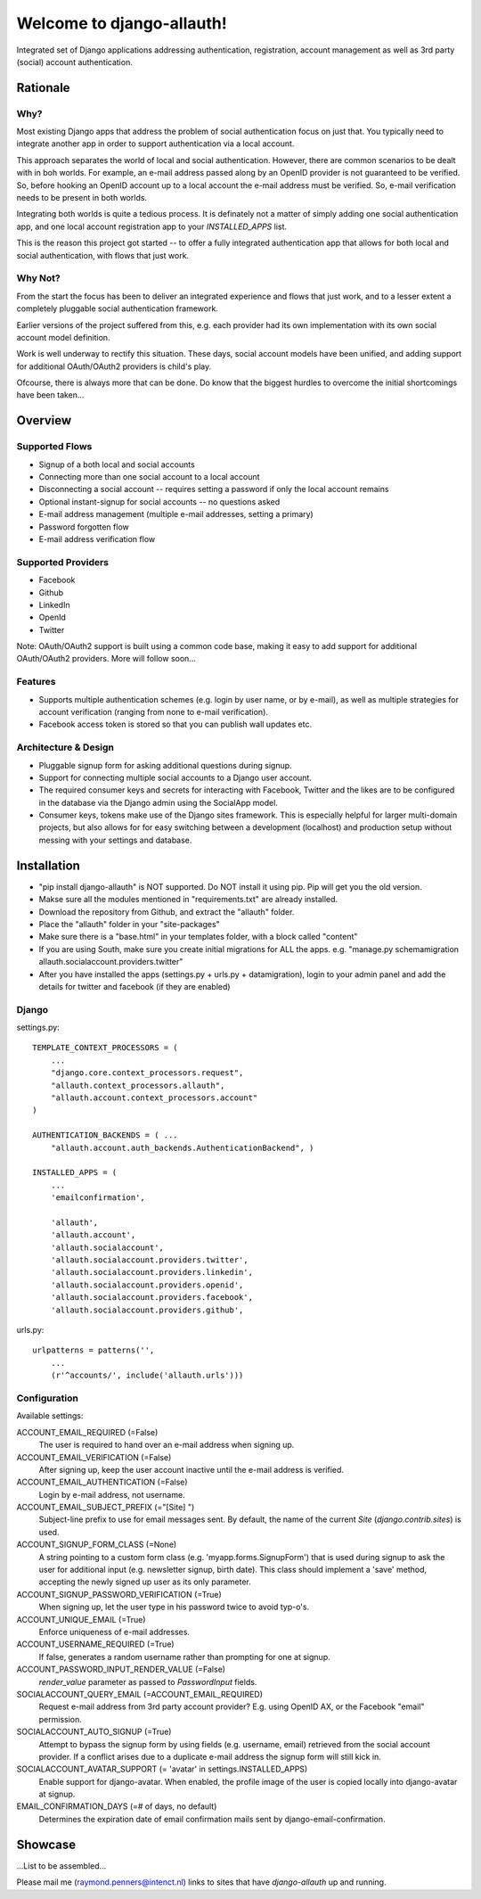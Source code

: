 ==========================
Welcome to django-allauth!
==========================

Integrated set of Django applications addressing authentication,
registration, account management as well as 3rd party (social) account
authentication.

Rationale
=========

Why?
----

Most existing Django apps that address the problem of social
authentication focus on just that. You typically need to integrate
another app in order to support authentication via a local
account. 

This approach separates the world of local and social
authentication. However, there are common scenarios to be dealt with
in boh worlds. For example, an e-mail address passed along by an
OpenID provider is not guaranteed to be verified. So, before hooking
an OpenID account up to a local account the e-mail address must be
verified. So, e-mail verification needs to be present in both worlds.

Integrating both worlds is quite a tedious process. It is definately
not a matter of simply adding one social authentication app, and one
local account registration app to your `INSTALLED_APPS` list.

This is the reason this project got started -- to offer a fully
integrated authentication app that allows for both local and social
authentication, with flows that just work.


Why Not?
--------

From the start the focus has been to deliver an integrated experience
and flows that just work, and to a lesser extent a completely
pluggable social authentication framework.

Earlier versions of the project suffered from this, e.g. each provider
had its own implementation with its own social account model
definition. 

Work is well underway to rectify this situation. These days, social
account models have been unified, and adding support for additional
OAuth/OAuth2 providers is child's play.

Ofcourse, there is always more that can be done. Do know that the
biggest hurdles to overcome the initial shortcomings have been
taken...

Overview
========

Supported Flows
---------------

- Signup of a both local and social accounts

- Connecting more than one social account to a local account

- Disconnecting a social account -- requires setting a password if
  only the local account remains

- Optional instant-signup for social accounts -- no questions asked

- E-mail address management (multiple e-mail addresses, setting a primary)

- Password forgotten flow

- E-mail address verification flow

Supported Providers
-------------------

- Facebook

- Github

- LinkedIn

- OpenId

- Twitter

Note: OAuth/OAuth2 support is built using a common code base, making it easy to add support for additional OAuth/OAuth2 providers. More will follow soon...

 
Features
--------

- Supports multiple authentication schemes (e.g. login by user name,
  or by e-mail), as well as multiple strategies for account
  verification (ranging from none to e-mail verification).

- Facebook access token is stored so that you can publish wall updates
  etc.

Architecture & Design
---------------------

- Pluggable signup form for asking additional questions during signup.

- Support for connecting multiple social accounts to a Django user account.

- The required consumer keys and secrets for interacting with
  Facebook, Twitter and the likes are to be configured in the database
  via the Django admin using the SocialApp model.

- Consumer keys, tokens make use of the Django sites framework. This
  is especially helpful for larger multi-domain projects, but also
  allows for for easy switching between a development (localhost) and
  production setup without messing with your settings and database.


Installation
============

- "pip install django-allauth" is NOT supported. Do NOT install it using pip. Pip will get you the old version.
- Makse sure all the modules mentioned in "requirements.txt" are already installed.
- Download the repository from Github, and extract the "allauth" folder.
- Place the "allauth" folder in your "site-packages"
- Make sure there is a "base.html" in your templates folder, with a block called "content"
- If you are using South, make sure you create initial migrations for ALL the apps. e.g. "manage.py schemamigration allauth.socialaccount.providers.twitter"
- After you have installed the apps (settings.py + urls.py + datamigration), login to your admin panel and add the details for twitter and facebook (if they are enabled)


Django
------

settings.py::

    TEMPLATE_CONTEXT_PROCESSORS = (
        ...
        "django.core.context_processors.request",
        "allauth.context_processors.allauth",
        "allauth.account.context_processors.account"
    )

    AUTHENTICATION_BACKENDS = ( ...
        "allauth.account.auth_backends.AuthenticationBackend", )

    INSTALLED_APPS = (
        ...
        'emailconfirmation',

        'allauth',
        'allauth.account',
        'allauth.socialaccount',
        'allauth.socialaccount.providers.twitter',
        'allauth.socialaccount.providers.linkedin',
        'allauth.socialaccount.providers.openid',
        'allauth.socialaccount.providers.facebook',
        'allauth.socialaccount.providers.github',

urls.py::

    urlpatterns = patterns('',
        ...
        (r'^accounts/', include('allauth.urls')))


Configuration
-------------

Available settings:

ACCOUNT_EMAIL_REQUIRED (=False)
  The user is required to hand over an e-mail address when signing up.

ACCOUNT_EMAIL_VERIFICATION (=False)
  After signing up, keep the user account inactive until the e-mail
  address is verified.

ACCOUNT_EMAIL_AUTHENTICATION (=False)
  Login by e-mail address, not username.

ACCOUNT_EMAIL_SUBJECT_PREFIX (="[Site] ")
  Subject-line prefix to use for email messages sent. By default, the
  name of the current `Site` (`django.contrib.sites`) is used.

ACCOUNT_SIGNUP_FORM_CLASS (=None)
  A string pointing to a custom form class
  (e.g. 'myapp.forms.SignupForm') that is used during signup to ask
  the user for additional input (e.g. newsletter signup, birth
  date). This class should implement a 'save' method, accepting the
  newly signed up user as its only parameter.

ACCOUNT_SIGNUP_PASSWORD_VERIFICATION (=True)
  When signing up, let the user type in his password twice to avoid typ-o's.

ACCOUNT_UNIQUE_EMAIL (=True)
  Enforce uniqueness of e-mail addresses.

ACCOUNT_USERNAME_REQUIRED (=True)
  If false, generates a random username rather than prompting for one
  at signup.

ACCOUNT_PASSWORD_INPUT_RENDER_VALUE (=False)
  `render_value` parameter as passed to `PasswordInput` fields.

SOCIALACCOUNT_QUERY_EMAIL (=ACCOUNT_EMAIL_REQUIRED)
  Request e-mail address from 3rd party account provider? E.g. using
  OpenID AX, or the Facebook "email" permission.

SOCIALACCOUNT_AUTO_SIGNUP (=True) 
  Attempt to bypass the signup form by using fields (e.g. username,
  email) retrieved from the social account provider. If a conflict
  arises due to a duplicate e-mail address the signup form will still
  kick in.

SOCIALACCOUNT_AVATAR_SUPPORT (= 'avatar' in settings.INSTALLED_APPS)
  Enable support for django-avatar. When enabled, the profile image of
  the user is copied locally into django-avatar at signup.

EMAIL_CONFIRMATION_DAYS (=# of days, no default)
  Determines the expiration date of email confirmation mails sent by
  django-email-confirmation.



Showcase
========

...List to be assembled...

Please mail me (raymond.penners@intenct.nl) links to sites that have
`django-allauth` up and running.
